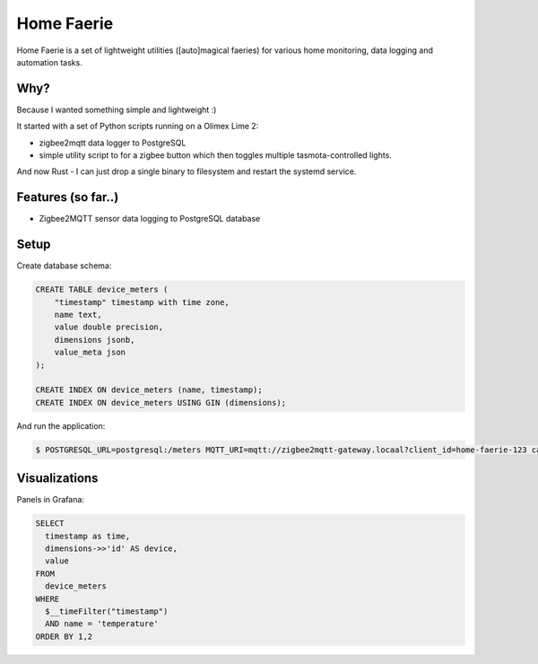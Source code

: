 Home Faerie
===========

Home Faerie is a set of lightweight utilities ([auto]magical faeries)
for various home monitoring, data logging and automation tasks.

Why?
----

Because I wanted something simple and lightweight :)

It started with a set of Python scripts running on a Olimex Lime 2:

* zigbee2mqtt data logger to PostgreSQL
* simple utility script to for a zigbee button which then toggles multiple
  tasmota-controlled lights.

And now Rust - I can just drop a single binary to filesystem and restart
the systemd service.

Features (so far..)
-------------------

* Zigbee2MQTT sensor data logging to PostgreSQL database

Setup
-----

Create database schema:

.. code-block:: sql

    CREATE TABLE device_meters (
        "timestamp" timestamp with time zone,
        name text,
        value double precision,
        dimensions jsonb,
        value_meta json
    );

    CREATE INDEX ON device_meters (name, timestamp);
    CREATE INDEX ON device_meters USING GIN (dimensions);


And run the application:

.. code-block:: text

    $ POSTGRESQL_URL=postgresql:/meters MQTT_URI=mqtt://zigbee2mqtt-gateway.locaal?client_id=home-faerie-123 cargo run

Visualizations
--------------

Panels in Grafana:

.. code-block:: sql

    SELECT
      timestamp as time,
      dimensions->>'id' AS device,
      value
    FROM
      device_meters
    WHERE
      $__timeFilter("timestamp")
      AND name = 'temperature'
    ORDER BY 1,2
